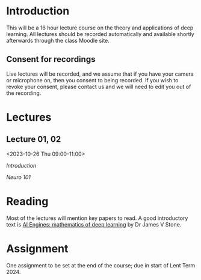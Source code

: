 * Introduction

This will be a 16 hour lecture course on the theory and applications
of deep learning.  All lectures should be recorded automatically and
available shortly afterwards through the class Moodle site.


** Consent for recordings

Live lectures will be recorded, and we assume that if you have your
camera or microphone on, then you consent to being recorded.  If you
wish to revoke your consent, please contact us and we will need to
edit you out of the recording.

* Lectures

** Lecture 01, 02

<2023-10-26 Thu 09:00-11:00>

[[slides/intro.pdf][Introduction]]

[[slides/neuro101.pdf][Neuro 101]]

** COMMENT Lecture 03, 04

<2022-11-10 Thu 10:00-12:00>

[[slides/perceptron.pdf][Perceptron]]

[[slides/backprop.pdf][Back propagation]]

[[slides/backprop-handout.pdf][extra handout]]


** COMMENT Lecture 05, 06

<2022-11-14 Mon 10:00-12:00>

Back propagation continued; derivation.

** COMMENT Lecture 07, 08

<2022-11-17 Thu 10:00-12:00>

[[slides/dimred.pdf][Dimensionality reduction]]

[[slides/tips.pdf][Tips and tricks]]


** COMMENT Lecture 09, 10

<2022-11-21 Mon 10:00-12:00>


Complete autograd

[[slides/images.pdf][Images]]

[[slides/sequences.pdf][Sequences]]


** COMMENT Lecture 11, 12

<2022-11-24 Thu 10:00-12:00>

[[slides/sequences.pdf][Sequences]]  (2nd half cancelled due to strike)

[[slides/hopfield.pdf][Hopfield]] (cancelled due to strike)


** COMMENT Lecture 13, 14

<2022-11-28 Mon 10:00-12:00>

<https://nick-gale.github.io/2022_Deep_Learning_CamBio/>   Flux and GAN

** COMMENT Lecture 15, 16

<2022-12-01 Thu 10:00-12:00>

<https://nick-gale.github.io/2022_Deep_Learning_CamBio/>   Transformers and Graphs


* Reading

Most of the lectures will mention key papers to read.  A good
introductory text is [[https://jamesstone.sites.sheffield.ac.uk/books/artificial-intelligence-engines][AI Engines: mathematics of deep learning]] by
Dr James V Stone.

* Assignment


One assignment to be set at the end of the course; due in start of
Lent Term 2024.

